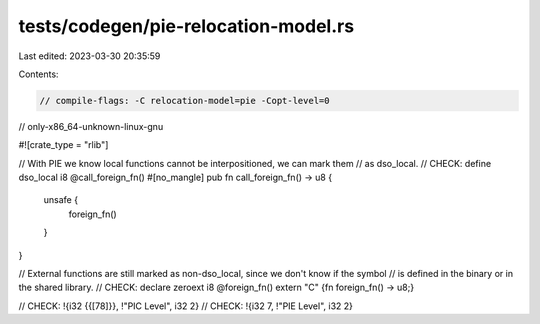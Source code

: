 tests/codegen/pie-relocation-model.rs
=====================================

Last edited: 2023-03-30 20:35:59

Contents:

.. code-block:: rs

    // compile-flags: -C relocation-model=pie -Copt-level=0
// only-x86_64-unknown-linux-gnu

#![crate_type = "rlib"]

// With PIE we know local functions cannot be interpositioned, we can mark them
// as dso_local.
// CHECK: define dso_local i8 @call_foreign_fn()
#[no_mangle]
pub fn call_foreign_fn() -> u8 {
    unsafe {
        foreign_fn()
    }
}

// External functions are still marked as non-dso_local, since we don't know if the symbol
// is defined in the binary or in the shared library.
// CHECK: declare zeroext i8 @foreign_fn()
extern "C" {fn foreign_fn() -> u8;}

// CHECK: !{i32 {{[78]}}, !"PIC Level", i32 2}
// CHECK: !{i32 7, !"PIE Level", i32 2}


